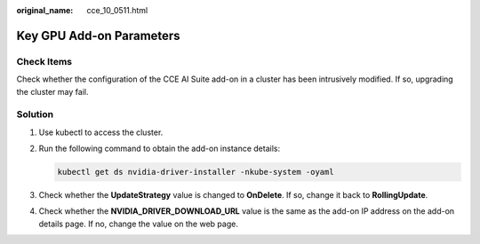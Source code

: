 :original_name: cce_10_0511.html

.. _cce_10_0511:

Key GPU Add-on Parameters
=========================

Check Items
-----------

Check whether the configuration of the CCE AI Suite add-on in a cluster has been intrusively modified. If so, upgrading the cluster may fail.

Solution
--------

#. Use kubectl to access the cluster.

#. Run the following command to obtain the add-on instance details:

   .. code-block::

      kubectl get ds nvidia-driver-installer -nkube-system -oyaml

#. Check whether the **UpdateStrategy** value is changed to **OnDelete**. If so, change it back to **RollingUpdate**.

#. Check whether the **NVIDIA_DRIVER_DOWNLOAD_URL** value is the same as the add-on IP address on the add-on details page. If no, change the value on the web page.
